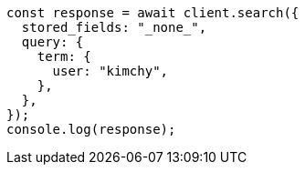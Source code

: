 // This file is autogenerated, DO NOT EDIT
// Use `node scripts/generate-docs-examples.js` to generate the docs examples

[source, js]
----
const response = await client.search({
  stored_fields: "_none_",
  query: {
    term: {
      user: "kimchy",
    },
  },
});
console.log(response);
----
